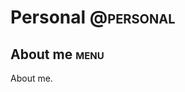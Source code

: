 #+HUGO_BASE_DIR: ../
#+HUGO_SECTION: ./
#+HUGO_AUTO_SET_LASTMOD: t
#+EXPORT_FILE_NAME: about
#+DATE: 2012-07-15
* Personal                                                        :@personal:


** About me                                                            :menu:
   :PROPERTIES:
   :EXPORT_FILE_NAME: about
   :HUGO_MENU: :menu "main"
   :EXPORT_DATE: 2012-07-15
   :HUGO_DATE: 2012-07-15
   :END:


About me.

